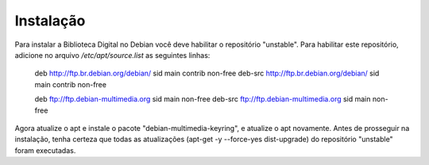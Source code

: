 Instalação
==========

Para instalar a Biblioteca Digital no Debian você deve habilitar o repositório "unstable". Para habilitar este repositório, adicione no arquivo `/etc/apt/source.list` as seguintes linhas:
    
    deb http://ftp.br.debian.org/debian/ sid main contrib non-free
    deb-src http://ftp.br.debian.org/debian/ sid main contrib non-free
    
    deb ftp://ftp.debian-multimedia.org sid main non-free
    deb-src ftp://ftp.debian-multimedia.org sid main non-free

Agora atualize o apt e instale o pacote "debian-multimedia-keyring", e atualize o apt novamente.
Antes de prosseguir na instalação, tenha certeza que todas as atualizações (apt-get -y --force-yes dist-upgrade) do repositório "unstable" foram executadas.
